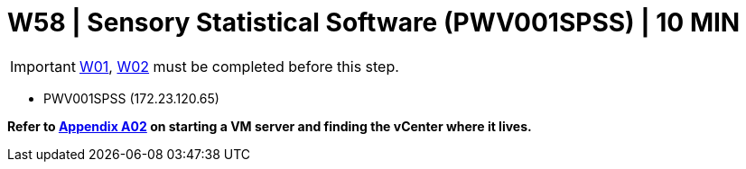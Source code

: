 = W58 | Sensory Statistical Software (PWV001SPSS) | 10 MIN

===================
IMPORTANT: xref:chapter4/tier0/windows/W01.adoc[W01], xref:chapter4/tier0/windows/W02.adoc[W02] must be completed before this step.
===================


- PWV001SPSS (172.23.120.65)


*Refer to xref:chapter4/appendix/A02.adoc[Appendix A02] on starting a VM server and finding the vCenter where it lives.*